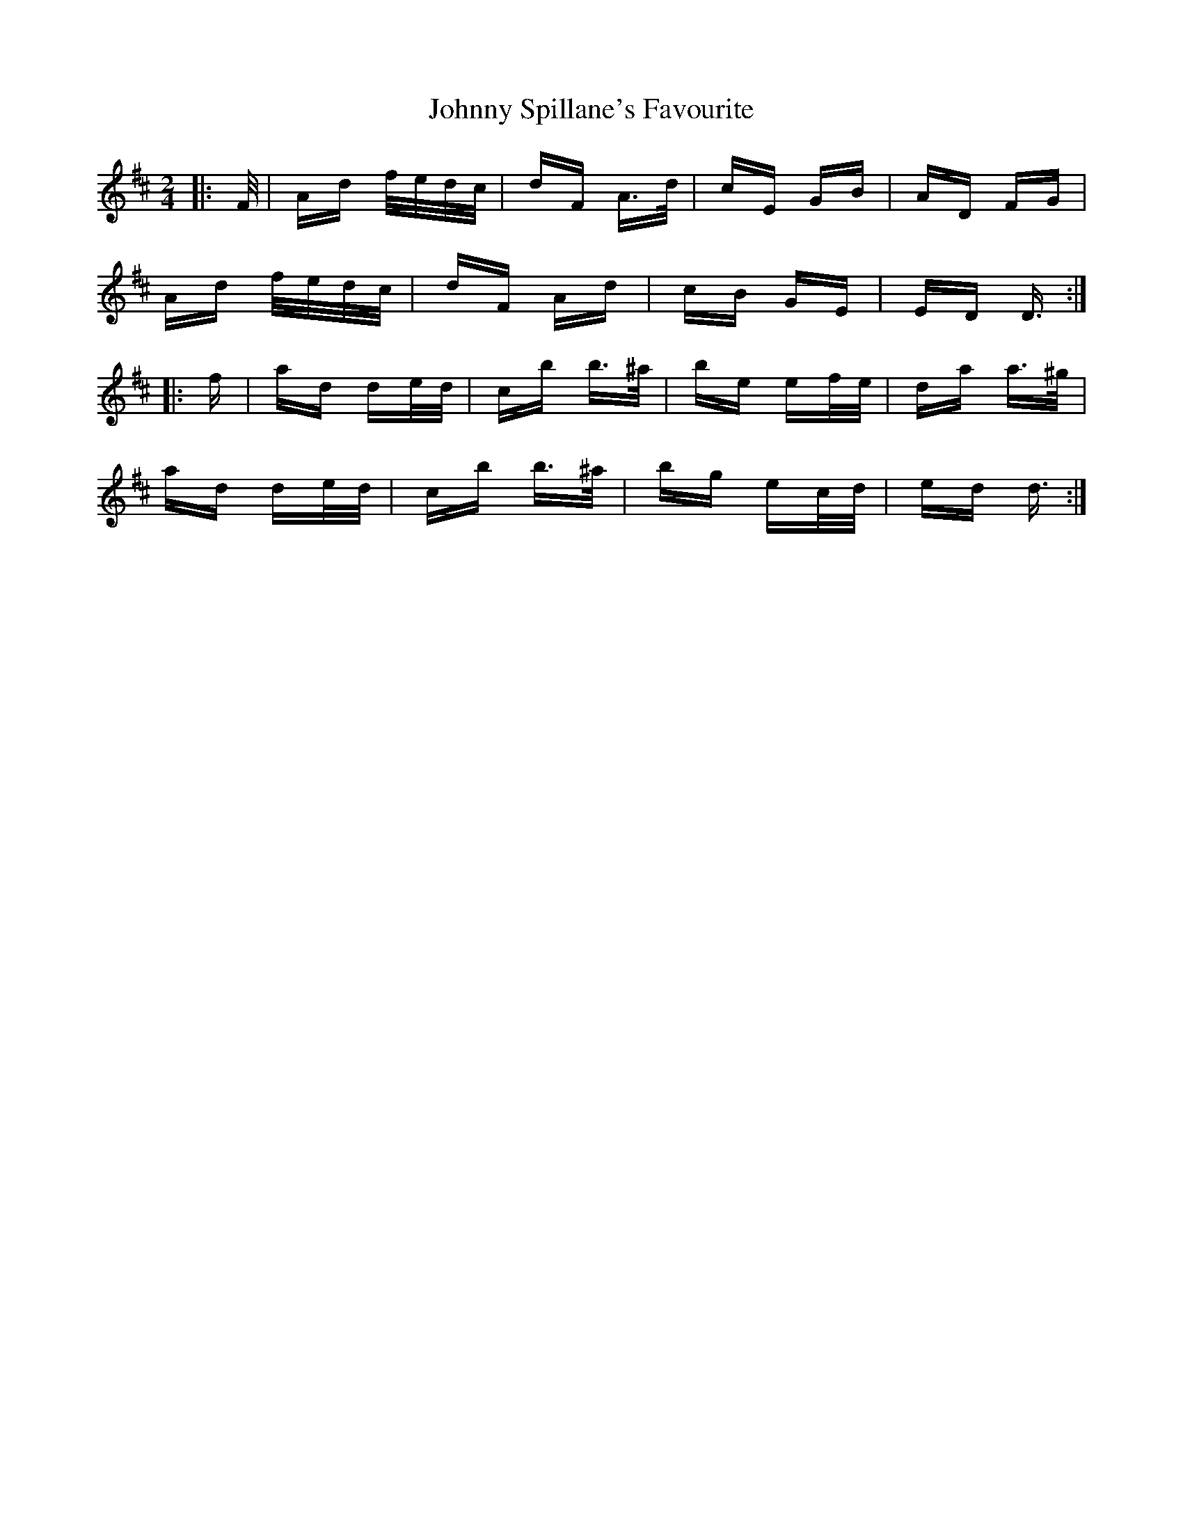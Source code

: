 X: 20807
T: Johnny Spillane's Favourite
R: polka
M: 2/4
K: Dmajor
|:F/|Ad f/e/d/c/|dF A>d|cE GB|AD FG|
Ad f/e/d/c/|dF Ad|cB GE|ED D3/2:|
|:f|ad de/d/|cb b>^a|be ef/e/|da a>^g|
ad de/d/|cb b>^a|bg ec/d/|ed d3/2:|

